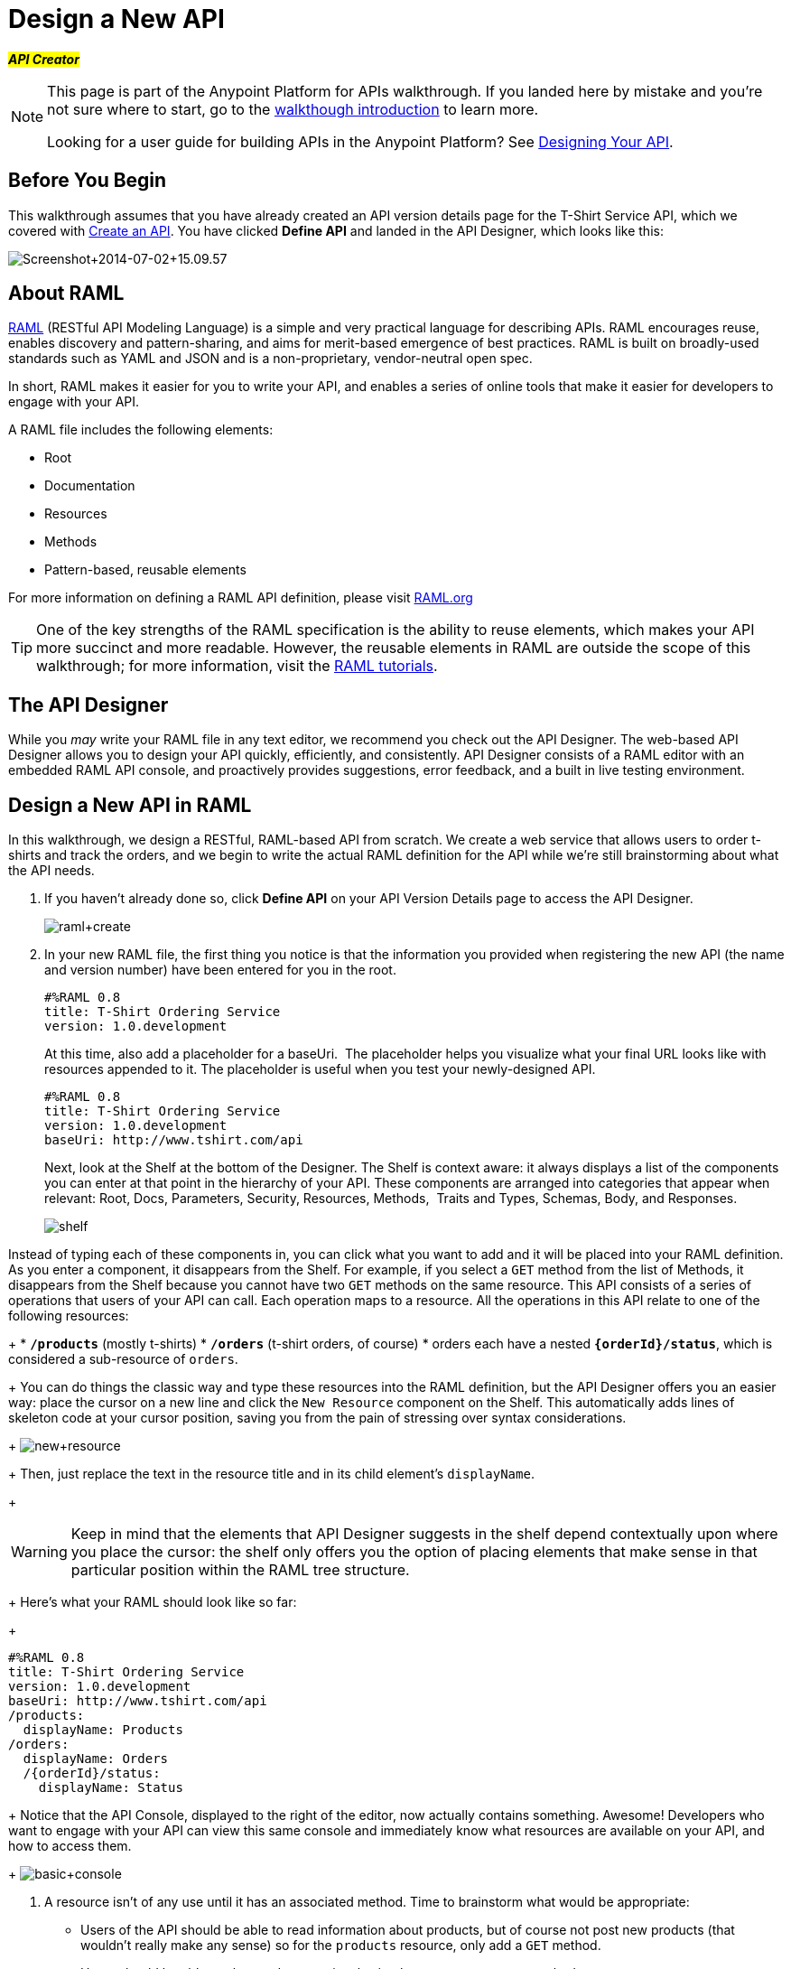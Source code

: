 = Design a New API
:keywords: raml, api, designer

#*_API Creator_*#

[NOTE]
====
This page is part of the Anypoint Platform for APIs walkthrough. If you landed here by mistake and you're not sure where to start, go to the link:/anypoint-platform-for-apis/anypoint-platform-for-apis-walkthrough[walkthough introduction] to learn more.

Looking for a user guide for building APIs in the Anypoint Platform? See link:/anypoint-platform-for-apis/designing-your-api[Designing Your API].
====

== Before You Begin

This walkthrough assumes that you have already created an API version details page for the T-Shirt Service API, which we covered with link:/anypoint-platform-for-apis/walkthrough-intro-create[Create an API]. You have clicked *Define API* and landed in the API Designer, which looks like this:

image:Screenshot+2014-07-02+15.09.57.png[Screenshot+2014-07-02+15.09.57]

== About RAML

http://raml.org/index.html[RAML] (RESTful API Modeling Language) is a simple and very practical language for describing APIs. RAML encourages reuse, enables discovery and pattern-sharing, and aims for merit-based emergence of best practices. RAML is built on broadly-used standards such as YAML and JSON and is a non-proprietary, vendor-neutral open spec.

In short, RAML makes it easier for you to write your API, and enables a series of online tools that make it easier for developers to engage with your API.

A RAML file includes the following elements:

* Root
* Documentation
* Resources
* Methods
* Pattern-based, reusable elements

For more information on defining a RAML API definition, please visit link:http://www.raml.org[RAML.org]

[TIP]
One of the key strengths of the RAML specification is the ability to reuse elements, which makes your API more succinct and more readable. However, the reusable elements in RAML are outside the scope of this walkthrough; for more information, visit the link:http://raml.org/docs.html[RAML tutorials].

== The API Designer

While you _may_ write your RAML file in any text editor, we recommend you check out the API Designer. The web-based API Designer allows you to design your API quickly, efficiently, and consistently. API Designer consists of a RAML editor with an embedded RAML API console, and proactively provides suggestions, error feedback, and a built in live testing environment. +

== Design a New API in RAML

In this walkthrough, we design a RESTful, RAML-based API from scratch. We create a web service that allows users to order t-shirts and track the orders, and we begin to write the actual RAML definition for the API while we're still brainstorming about what the API needs.

. If you haven't already done so, click *Define API* on your API Version Details page to access the API Designer.
+
image:raml+create.jpeg[raml+create]

. In your new RAML file, the first thing you notice is that the information you provided when registering the new API (the name and version number) have been entered for you in the root.
+
[source, yaml, linenums]
----
#%RAML 0.8
title: T-Shirt Ordering Service
version: 1.0.development
----
+
At this time, also add a placeholder for a baseUri.  The placeholder helps you visualize what your final URL looks like with resources appended to it. The placeholder is useful when you test your newly-designed API. 
+
[source, yaml, linenums]
----
#%RAML 0.8
title: T-Shirt Ordering Service
version: 1.0.development
baseUri: http://www.tshirt.com/api
----
+
Next, look at the Shelf at the bottom of the Designer. The Shelf is context aware: it always displays a list of the components you can enter at that point in the hierarchy of your API. These components are arranged into categories that appear when relevant: Root, Docs, Parameters, Security, Resources, Methods,  Traits and Types, Schemas, Body, and Responses.
+
image:api-designer-shelf.png[shelf] +

Instead of typing each of these components in, you can click what you want to add and it will be placed into your RAML definition. As you enter a component, it disappears from the Shelf. For example, if you select a `GET` method from the list of Methods, it disappears from the Shelf because you cannot have two `GET` methods on the same resource. This API consists of a series of operations that users of your API can call. Each operation maps to a resource. All the operations in this API relate to one of the following resources:
+
* *`/products`* (mostly t-shirts)
* *`/orders`* (t-shirt orders, of course)
* orders each have a nested **`{orderId}/status`**, which is considered a sub-resource of `orders`.
+
You can do things the classic way and type these resources into the RAML definition, but the API Designer offers you an easier way: place the cursor on a new line and click the `New Resource` component on the Shelf. This automatically adds lines of skeleton code at your cursor position, saving you from the pain of stressing over syntax considerations. 
+
image:new+resource.png[new+resource]
+
Then, just replace the text in the resource title and in its child element's `displayName`.
+
[WARNING]
Keep in mind that the elements that API Designer suggests in the shelf depend contextually upon where you place the cursor: the shelf only offers you the option of placing elements that make sense in that particular position within the RAML tree structure.
+
Here's what your RAML should look like so far:
+
[source, yaml, linenums]
----
#%RAML 0.8
title: T-Shirt Ordering Service
version: 1.0.development
baseUri: http://www.tshirt.com/api
/products:
  displayName: Products
/orders:
  displayName: Orders
  /{orderId}/status:
    displayName: Status
----
+
Notice that the API Console, displayed to the right of the editor, now actually contains something. Awesome! Developers who want to engage with your API can view this same console and immediately know what resources are available on your API, and how to access them.
+
image:basic+console.png[basic+console]

. A resource isn't of any use until it has an associated method. Time to brainstorm what would be appropriate:

** Users of the API should be able to read information about products, but of course not post new products (that wouldn't really make any sense) so for the `products` resource, only add a `GET` method.
** Users should be able to place orders, so give the /`orders` resource a `POST` method.
** Users should be able to check an order's status, so give the `status` resource a `GET` method.
+
Instead of typing these in, you can place the cursor in a new line right beneath the `displayName` of a resource and use the corresponding method element from the shelf (below the editor) to automatically obtain a skeleton structure to fill in. Then add a valid description for each of the methods you add:
+
image:methods.png[methods]
+
[source, yaml, linenums]
----
#%RAML 0.8
title: T-Shirt Ordering Service
version: 1.0.development
baseUri: http://www.tshirt.com/api
/products:
  displayName: Products
  get:
    description: Get a list of all the inventory products
/orders:
  displayName: Orders
  post:
    description: Place a new T-Shirt order
  /{orderId}/status:
    displayName: Status
    get:
      description: Get the status of an existing order
----
+
Notice that on the API Console, which displays on the right of the editor, you can now see that the resources each have a corresponding set of methods (actually only one method each, in our case). You can now click these methods to read the descriptions you just added.
+
image:full+console.png[full+console]

. Next, it's time to decide what possible `responses` are valid for each of these methods. All of them should have a `200` (OK) response, that's a no brainer. In the `POST order` method let's also include a `500` (server error) response in case something fails on the server side, and in the `GET status` resource let's also include a `400` (client error) response, in case the user requests a nonexistent order. +
Don't forget, you can either use the `responses` component on the Shelf or just type in the necessary lines. +
In the case of this API, the service behind the API constructs the actual response that a user receives.  Nevertheless, it's a good practice to provide a response example in the API RAML. With these examples in place, developers can then use the API Console to preview the structure of the response and build their consuming application accordingly.
+
[source, yaml, linenums]
----
#%RAML 0.8
title: T-Shirt Ordering Service
version: 1.0.development
baseUri: http://www.tshirt.com/api
/products:
  displayName: products
  get:
    description: Gets a list of all the inventory products
    responses:
      200:
        body:
          application/json:
            example: |
              [
                {
                  "productCode": "TS",
                  "size": "S",
                  "description": "Small T-shirt",
                  "count": 30
                },
                {
                  "productCode": "TS",
                  "size": "M",
                  "description": "Medium T-shirt",
                  "count": 22
                }
              ]
     
/orders:
  displayName: orders
  post:
    description: Places a new T-Shirt order
    responses:
      200:
        body:
          application/json:
            example: |
              {
                "orderId": "4321"
              }
      500:
        body:
          application/json:
            example: |
              {
                "errorMessage": "The order couldn't be entered."
              }
  /{orderId}/status:
    displayName: status
    get:
      description: Get the status of an existing order
      responses:
        200:
          body:
            application/json:
              example: |
                {
                  "orderId": "4321",
                  "status": "Delivered",
                  "size": "M"
                }
        400:
          body:
            application/json:
              example: |
                {
                  "message": "The orderId doesn't match the specified e-mail"
                }
----

. To ensure that `POST` requests sent to the *`/order`* resource are valid, you can enforce that they all follow a given structure. You can provide a schema to match for incoming requests to ensure their validity. To help developers that are trying to understand what input your API requires, you can also add an example message, which will not only be readable in the RAML code, but that will be visibly exposed if the API is looked at in the API Console. Add both these elements into the `post` method of the `/orders` resource, placing them within `body – application/json`.
+
[source, yaml, linenums]
----
/orders:
  post:
    description: Places a new T-Shirt order
    body:
      application/json:
        example: |
          {
            "size": "M",
            "email": "robin@mail.com",
            "name": "Robin Pille",
            "address1": "77 Geary St.",
            "address2": "Apt 7",
            "city": "San Francisco",
            "stateOrProvince": "CA",
            "country": "US",
            "postalCode": "94131"
          }
        schema: |
          {
            "type": "object",
            "$schema": "http://json-schema.org/draft-03/schema",
            "id": "http://jsonschema.net",
            "required": true,
            "properties": {
              "address1": {
                  "type": "string",
                  "id": "http://jsonschema.net/address1",
                  "required": true
              },
              "address2": {
                  "type": "string",
                  "id": "http://jsonschema.net/address2",
                  "required": true
              },
              "city": {
                  "type": "string",
                  "id": "http://jsonschema.net/city",
                  "required": true
              },
              "country": {
                  "type": "string",
                  "id": "http://jsonschema.net/country",
                  "required": true
              },
              "email": {
                  "type": "string",
                  "format": "email",
                  "id": "http://jsonschema.net/email",
                  "required": true
              },
              "name": {
                  "type": "string",
                  "id": "http://jsonschema.net/name",
                  "required": true
              },
              "size": {
                  "type": "string",
                  "enum": ["S", "M", "L", "XL", "XXL"],
                  "id": "http://jsonschema.net/size",
                  "required": true
              },
              "stateOrProvince": {
                  "type": "string",
                  "id": "http://jsonschema.net/stateOrProvince",
                  "required": true
              },
              "postalCode": {
                "type": "string",
                "id": "http://jsonschema.net/postalCode",
                "required": true
              }
            }
          }
----

. We want the `status` resource to be queryable using the requester's email. To allow that, we can add *queryParameters* to the `GET` operation. At the same level on the tree structure as the operation's `response` label, add a `queryParameters` element with the following attributes:
+
[source, yaml, linenums]
----
queryParameters:
        email:
          description: Retrieve the status of an order with the same email that was used to place the order.
          pattern: ^[_a-z0-9-]+(\.[_a-z0-9-]+)*@[a-z0-9-]+(\.[a-z0-9-]+)*(\.[a-z]{2,4})$
          required: true
----


== Testing your RAML API in the Console

Now that you've designed your API, it's time to test a user's experience by actually calling the API in the API console. 

. Above the API console on the right, note that the Mocking Service is currently off. Flip it on.
+
image:mocking+service.png[mocking+service]
+

. Notice the change to your RAML definition. Where previously your `baseUri` was a placeholder for the duration of the design phase (the service isn't actually tied to anything at the moment: calling http://www.tshirt.com/api doesn't return a response), now you've got something that looks like so:
+
image:mock+URL.png[mock+URL]
+
Whoa. What happened here? The `baseUri` that you provided when declaring your basic information at the root has been commented out and supplanted by a new URI.  With this one simple action, you've effectively published your API and it is now ready to receive live calls. You've provided example responses, right? You can make live calls in the API Console OR your browser, and it returns data that you've provided in your RAML API definition. You can see what your API consumers see when they make calls to the API, and fully test APX. 
+
Let's test that theory in the API console by making a **`GET`** request on the status of a particular order. +

+
image:Screenshot+2014-07-03+14.49.46.png[Screenshot+2014-07-03+14.49.46]
+

As you can see, by providing a valid email address, the request URL reflects the resource path appended to the `baseUri` (just as it would with any functioning API). The call was performed live, and in response the user received a status 200: success! The response body is the example provided in the RAML file. In this case, the information isn't important – it's knowing how the response looks and that it's successful that's important.

== Next

Congratulations, you've completed your RAML definition. Proceed to link:/anypoint-platform-for-apis/walkthrough-build[Build].
